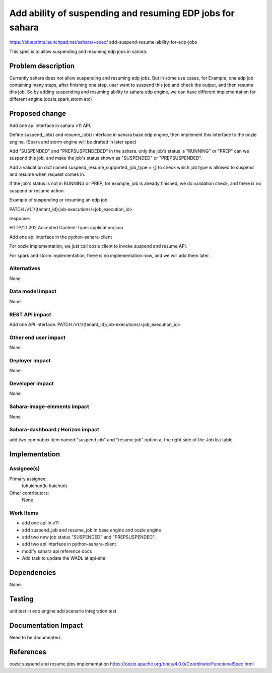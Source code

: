 ..
 This work is licensed under a Creative Commons Attribution 3.0 Unported
 License.

 http://creativecommons.org/licenses/by/3.0/legalcode

==========================================================
Add ability of suspending and resuming EDP jobs for sahara
==========================================================

https://blueprints.launchpad.net/sahara/+spec/
add-suspend-resume-ability-for-edp-jobs

This spec is to allow suspending and resuming edp jobs in sahara.

Problem description
====================

Currently sahara does not allow suspending and resuming edp jobs.
But in some use cases, for Example, one edp job containing many steps,
after finishing one step, user want to suspend this job and check the
output, and then resume this job. So by adding suspending and resuming
ability to sahara edp engine, we can have different implementation for
different engine.(oozie,spark,storm etc)

Proposed change
===============

Add one api interface in sahara v11 API.

Define suspend_job() and resume_job() interface in sahara base edp engine,
then implement this interface to the oozie engine. (Spark and storm engine
will be drafted in later spec)

Add "SUSPENDED" and "PREPSUSPENDEDED" in the sahara. only the job's status
is "RUNNING" or "PREP" can we suspend this job. and make the job's status
shown as "SUSPENDED" or "PREPSUSPENDED".

Add a validation dict named suspend_resume_supported_job_type = {} to check
which job type is allowed to suspend and resume when request comes in.

If the job's status is not in RUNNING or PREP, for example, job is already
finished, we do validation check, and there is no suspend or resume action.

Example of suspending or resuming an edp job

PATCH /v1.1/{tenant_id}/job-executions/<job_execution_id>

.. sourcecode::json

    {
        "info": {
            "status": "suspend" or "resume"
        }
    }

response:

HTTP/1.1 202 Accepted
Content-Type: application/json


Add one api interface in the python-sahara-client

For oozie implementation, we just call oozie client to invoke suspend and
resume API.

For spark and storm implementation, there is no implementation now, and we
will add them later.

Alternatives
------------

None

Data model impact
-----------------

None

REST API impact
---------------

Add one API interface.
PATCH /v1.1/{tenant_id}/job-executions/<job_execution_id>

Other end user impact
---------------------

None

Deployer impact
---------------

None

Developer impact
----------------

None

Sahara-image-elements impact
----------------------------

None

Sahara-dashboard / Horizon impact
---------------------------------

add two combobox item named "suspend job" and "resume job" option
at the right side of the Job list table.

Implementation
==============

Assignee(s)
-----------

Primary assignee:
   luhuichun(lu huichun)

Other contributors:
  None

Work Items
----------

* add one api in v11
* add suspend_job and resume_job in base engine and oozie engine
* add two new job status "SUSPENDED" and "PREPSUSPENDED".
* add two api interface in python-sahara-client
* modify sahara api reference docs
* Add task to update the WADL at api-site

Dependencies
============

None.

Testing
=======

unit test in edp engine
add scenario integration test

Documentation Impact
====================

Need to be documented.

References
==========

oozie suspend and resume jobs implementation
https://oozie.apache.org/docs/4.0.0/CoordinatorFunctionalSpec.html
